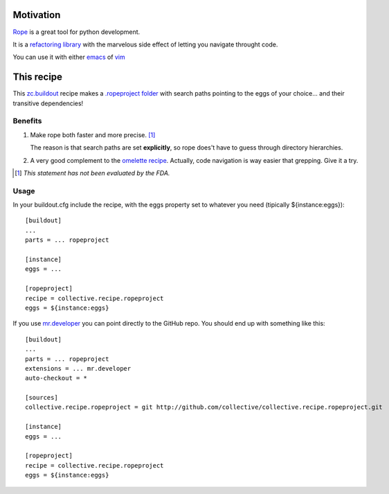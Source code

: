 Motivation
==========

`Rope <http://rope.sourceforge.net/>`_ is a great tool for python development.

It is a `refactoring library <http://rope.sourceforge.net/overview.html>`_
with the marvelous side effect of letting you navigate throught code.

You can use it with either `emacs <http://rope.sourceforge.net/ropemacs.html>`_
of `vim <http://rope.sourceforge.net/ropevim.html>`_

This recipe
===========

This `zc.buildout <http://www.buildout.org/>`_ recipe makes a
`.ropeproject folder <http://rope.sourceforge.net/overview.html#ropeproject-folder>`_
with search paths pointing to the eggs of your choice... and their transitive dependencies!

Benefits
~~~~~~~~

1. Make rope both faster and more precise. [#]_

   The reason is that search paths are set **explicitly**,
   so rope does't have to guess through directory hierarchies.

2. A very good complement to the `omelette recipe <http://pypi.python.org/pypi/collective.recipe.omelette>`_.
   Actually, code navigation is way easier that grepping. Give it a try.

.. [#] *This statement has not been evaluated by the FDA.*


Usage
~~~~~

In your buildout.cfg include the recipe, with the eggs property set to whatever you need
(tipically ${instance:eggs})::

    [buildout]
    ...
    parts = ... ropeproject

    [instance]
    eggs = ...

    [ropeproject]
    recipe = collective.recipe.ropeproject
    eggs = ${instance:eggs}

If you use `mr.developer <http://pypi.python.org/pypi/mr.developer>`_ you can point directly to the GitHub repo.
You should end up with something like this::

    [buildout]
    ...
    parts = ... ropeproject
    extensions = ... mr.developer
    auto-checkout = *

    [sources]
    collective.recipe.ropeproject = git http://github.com/collective/collective.recipe.ropeproject.git

    [instance]
    eggs = ...

    [ropeproject]
    recipe = collective.recipe.ropeproject
    eggs = ${instance:eggs}
